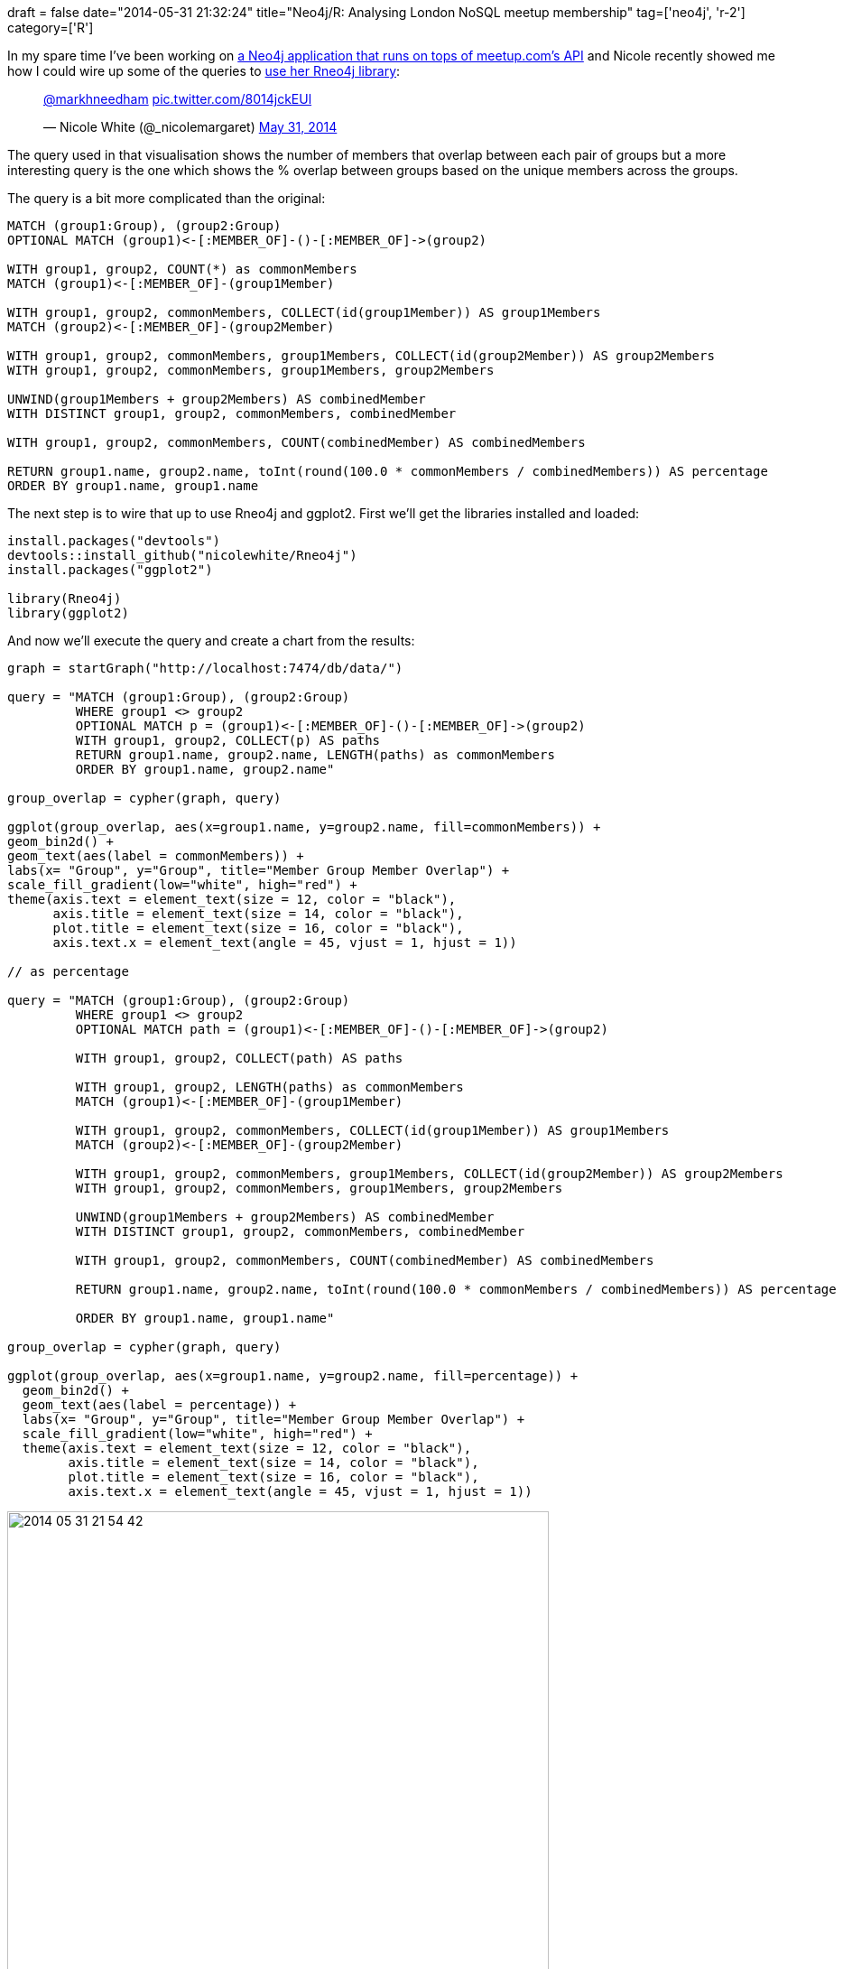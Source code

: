+++
draft = false
date="2014-05-31 21:32:24"
title="Neo4j/R: Analysing London NoSQL meetup membership"
tag=['neo4j', 'r-2']
category=['R']
+++

In my spare time I've been working on https://github.com/mneedham/neo4j-meetup[a Neo4j application that runs on tops of meetup.com's API] and Nicole recently showed me how I could wire up some of the queries to http://nicolewhite.github.io/2014/05/30/demo-of-rneo4j-part1.html[use her Rneo4j library]:

+++
<blockquote class="twitter-tweet"><p lang="und" dir="ltr"><a href="https://twitter.com/markhneedham?ref_src=twsrc%5Etfw">@markhneedham</a> <a href="http://t.co/8014jckEUl">pic.twitter.com/8014jckEUl</a></p>&mdash; Nicole White (@_nicolemargaret) <a href="https://twitter.com/_nicolemargaret/status/472761625246957569?ref_src=twsrc%5Etfw">May 31, 2014</a></blockquote> <script async src="https://platform.twitter.com/widgets.js" charset="utf-8"></script>
+++

The query used in that visualisation shows the number of members that overlap between each pair of groups but a more interesting query is the one which shows the % overlap between groups based on the unique members across the groups.

The query is a bit more complicated than the original:

[source,cypher]
----

MATCH (group1:Group), (group2:Group)
OPTIONAL MATCH (group1)<-[:MEMBER_OF]-()-[:MEMBER_OF]->(group2)

WITH group1, group2, COUNT(*) as commonMembers
MATCH (group1)<-[:MEMBER_OF]-(group1Member)

WITH group1, group2, commonMembers, COLLECT(id(group1Member)) AS group1Members
MATCH (group2)<-[:MEMBER_OF]-(group2Member)

WITH group1, group2, commonMembers, group1Members, COLLECT(id(group2Member)) AS group2Members
WITH group1, group2, commonMembers, group1Members, group2Members

UNWIND(group1Members + group2Members) AS combinedMember
WITH DISTINCT group1, group2, commonMembers, combinedMember

WITH group1, group2, commonMembers, COUNT(combinedMember) AS combinedMembers

RETURN group1.name, group2.name, toInt(round(100.0 * commonMembers / combinedMembers)) AS percentage
ORDER BY group1.name, group1.name
----

The next step is to wire that up to use Rneo4j and ggplot2. First we'll get the libraries installed and loaded:

[source,r]
----

install.packages("devtools")
devtools::install_github("nicolewhite/Rneo4j")
install.packages("ggplot2")

library(Rneo4j)
library(ggplot2)
----

And now we'll execute the query and create a chart from the results:

[source,r]
----

graph = startGraph("http://localhost:7474/db/data/")

query = "MATCH (group1:Group), (group2:Group)
         WHERE group1 <> group2
         OPTIONAL MATCH p = (group1)<-[:MEMBER_OF]-()-[:MEMBER_OF]->(group2)
         WITH group1, group2, COLLECT(p) AS paths
         RETURN group1.name, group2.name, LENGTH(paths) as commonMembers
         ORDER BY group1.name, group2.name"

group_overlap = cypher(graph, query)

ggplot(group_overlap, aes(x=group1.name, y=group2.name, fill=commonMembers)) +
geom_bin2d() +
geom_text(aes(label = commonMembers)) +
labs(x= "Group", y="Group", title="Member Group Member Overlap") +
scale_fill_gradient(low="white", high="red") +
theme(axis.text = element_text(size = 12, color = "black"),
      axis.title = element_text(size = 14, color = "black"),
      plot.title = element_text(size = 16, color = "black"),
      axis.text.x = element_text(angle = 45, vjust = 1, hjust = 1))

// as percentage

query = "MATCH (group1:Group), (group2:Group)
         WHERE group1 <> group2
         OPTIONAL MATCH path = (group1)<-[:MEMBER_OF]-()-[:MEMBER_OF]->(group2)

         WITH group1, group2, COLLECT(path) AS paths

         WITH group1, group2, LENGTH(paths) as commonMembers
         MATCH (group1)<-[:MEMBER_OF]-(group1Member)

         WITH group1, group2, commonMembers, COLLECT(id(group1Member)) AS group1Members
         MATCH (group2)<-[:MEMBER_OF]-(group2Member)

         WITH group1, group2, commonMembers, group1Members, COLLECT(id(group2Member)) AS group2Members
         WITH group1, group2, commonMembers, group1Members, group2Members

         UNWIND(group1Members + group2Members) AS combinedMember
         WITH DISTINCT group1, group2, commonMembers, combinedMember

         WITH group1, group2, commonMembers, COUNT(combinedMember) AS combinedMembers

         RETURN group1.name, group2.name, toInt(round(100.0 * commonMembers / combinedMembers)) AS percentage

         ORDER BY group1.name, group1.name"

group_overlap = cypher(graph, query)

ggplot(group_overlap, aes(x=group1.name, y=group2.name, fill=percentage)) +
  geom_bin2d() +
  geom_text(aes(label = percentage)) +
  labs(x= "Group", y="Group", title="Member Group Member Overlap") +
  scale_fill_gradient(low="white", high="red") +
  theme(axis.text = element_text(size = 12, color = "black"),
        axis.title = element_text(size = 14, color = "black"),
        plot.title = element_text(size = 16, color = "black"),
        axis.text.x = element_text(angle = 45, vjust = 1, hjust = 1))
----

image::{{<siteurl>}}/uploads/2014/05/2014-05-31_21-54-42.png[2014 05 31 21 54 42,600]

A first glance at the visualisation suggests that the Hadoop, Data Science and Big Data groups have the most overlap which seems to make sense as they do cover quite similar topics.

Thanks to Nicole for the library and the idea of the visualisation. Now we need to do some more analysis on the data to see if there are any more interesting insights.
